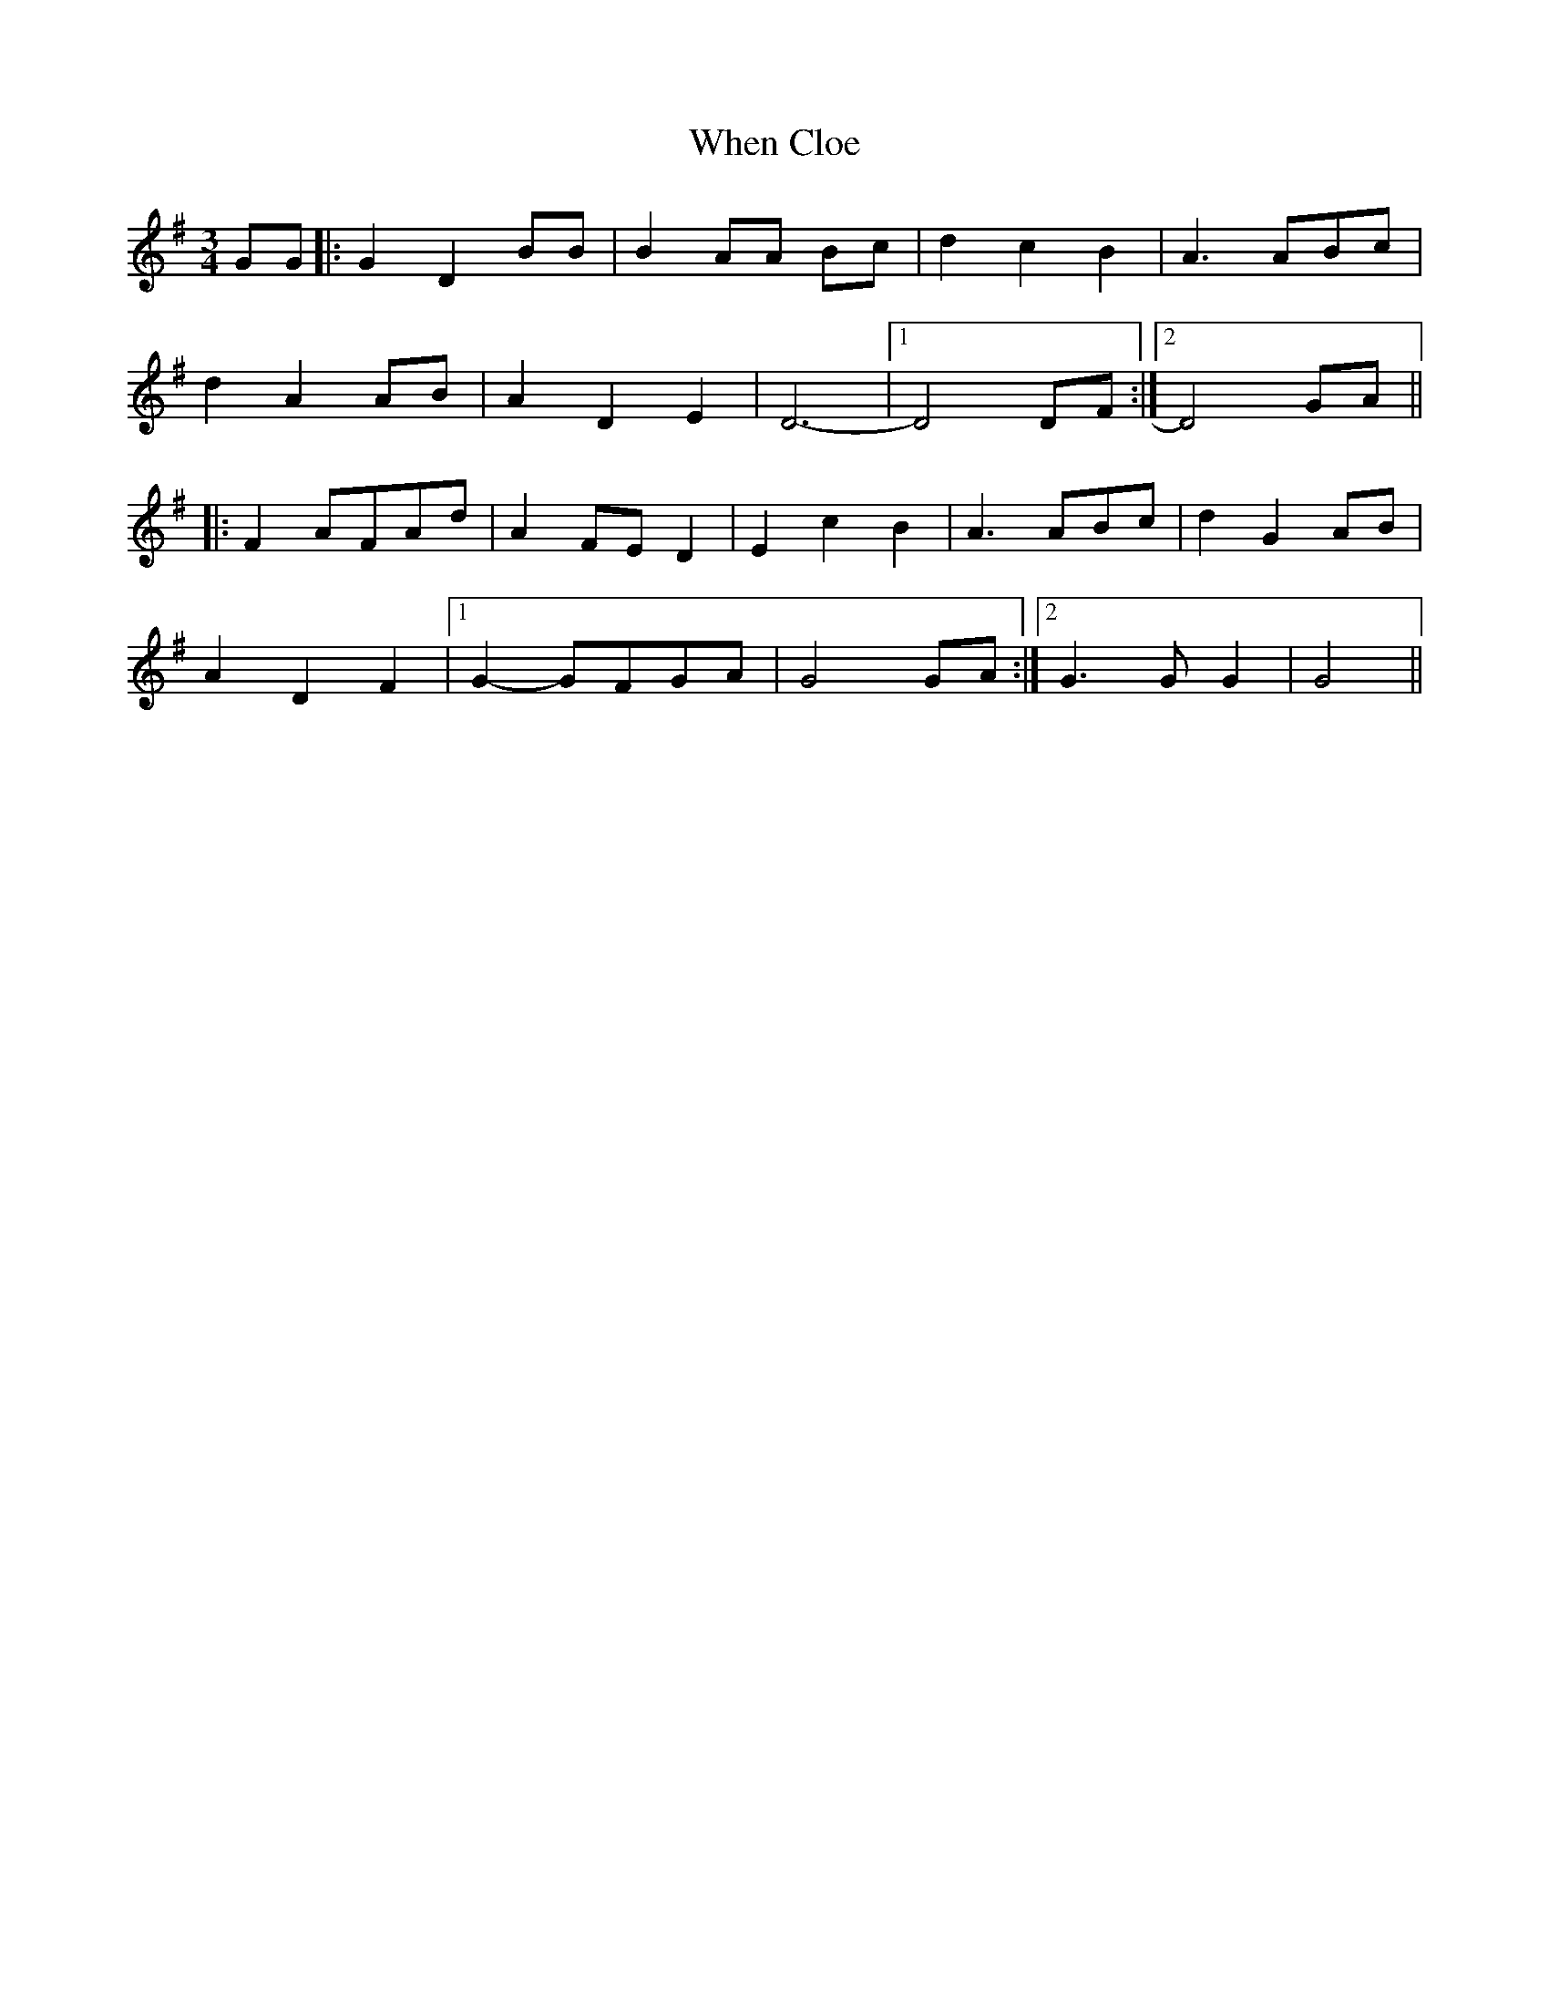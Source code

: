 X: 42545
T: When Cloe
R: waltz
M: 3/4
K: Gmajor
GG|:G2 D2 BB|B2 AA Bc|d2 c2 B2|A3 ABc|
d2A2AB|A2 D2E2|D6-|1 D4DF:|2 D4GA||
|:F2 AFAd|A2 FED2|E2 c2B2|A3 ABc|d2G2AB|
A2D2F2|1 G2-GFGA|G4GA:|2 G3G G2|G4||

